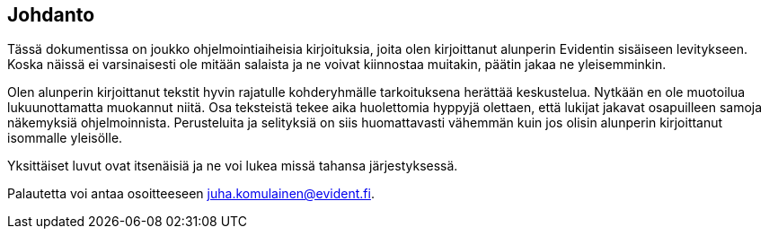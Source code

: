 == Johdanto

Tässä dokumentissa on joukko ohjelmointiaiheisia kirjoituksia, joita olen kirjoittanut alunperin Evidentin sisäiseen
levitykseen. Koska näissä ei varsinaisesti ole mitään salaista ja ne voivat kiinnostaa muitakin, päätin jakaa ne
yleisemminkin.

Olen alunperin kirjoittanut tekstit hyvin rajatulle kohderyhmälle tarkoituksena herättää keskustelua. Nytkään en ole
muotoilua lukuunottamatta muokannut niitä. Osa teksteistä tekee aika huolettomia hyppyjä olettaen, että lukijat
jakavat osapuilleen samoja näkemyksiä ohjelmoinnista. Perusteluita ja selityksiä on siis huomattavasti vähemmän kuin
jos olisin alunperin kirjoittanut isommalle yleisölle.

Yksittäiset luvut ovat itsenäisiä ja ne voi lukea missä tahansa järjestyksessä.

Palautetta voi antaa osoitteeseen juha.komulainen@evident.fi.
